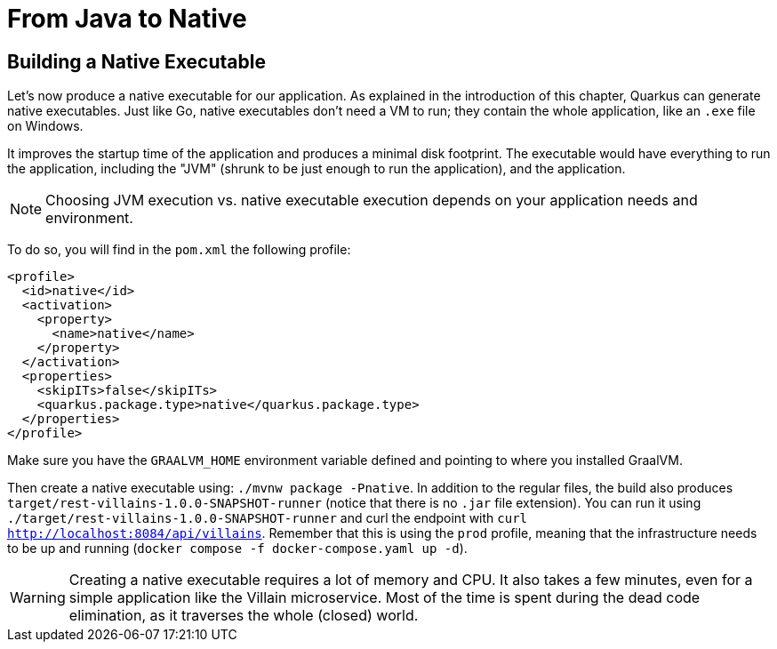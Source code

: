 [[quarkus-native]]
= From Java to Native

== Building a Native Executable

Let's now produce a native executable for our application.
As explained in the introduction of this chapter, Quarkus can generate native executables.
Just like Go, native executables don't need a VM to run; they contain the whole application, like an `.exe` file on Windows.

It improves the startup time of the application and produces a minimal disk footprint.
The executable would have everything to run the application, including the "JVM" (shrunk to be just enough to run the application), and the application.

[NOTE]
--
Choosing JVM execution vs. native executable execution depends on your application needs and environment.
--

To do so, you will find in the `pom.xml` the following profile:

[source,xml]
----
<profile>
  <id>native</id>
  <activation>
    <property>
      <name>native</name>
    </property>
  </activation>
  <properties>
    <skipITs>false</skipITs>
    <quarkus.package.type>native</quarkus.package.type>
  </properties>
</profile>
----

Make sure you have the `GRAALVM_HOME` environment variable defined and pointing to where you installed GraalVM.

[example, role="cta"]
--
Then create a native executable using: `./mvnw package -Pnative`.
In addition to the regular files, the build also produces `target/rest-villains-1.0.0-SNAPSHOT-runner` (notice that there is no `.jar` file extension).
You can run it using `./target/rest-villains-1.0.0-SNAPSHOT-runner` and curl the endpoint with `curl http://localhost:8084/api/villains`.
Remember that this is using the `prod` profile, meaning that the infrastructure needs to be up and running (`docker compose -f docker-compose.yaml up -d`).
--

[WARNING]
====
Creating a native executable requires a lot of memory and CPU.
It also takes a few minutes, even for a simple application like the Villain microservice.
Most of the time is spent during the dead code elimination, as it traverses the whole (closed) world.
====

